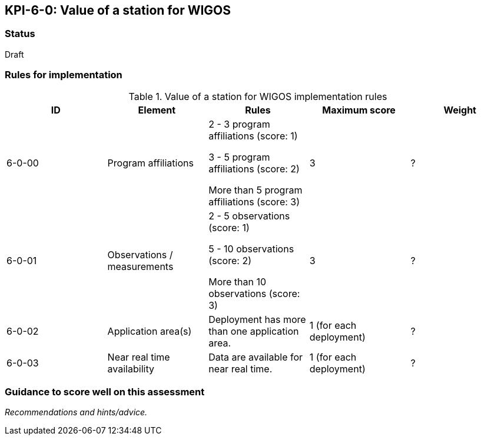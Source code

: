 == KPI-6-0: Value of a station for WIGOS

=== Status

Draft

=== Rules for implementation

.Value of a station for WIGOS implementation rules
|===
|ID |Element |Rules |Maximum score | Weight

|6-0-00
|Program affiliations
|2 - 3 program affiliations (score: 1)

3 - 5 program affiliations (score: 2)

More than 5 program affiliations (score: 3)
|3
|?

|6-0-01
|Observations / measurements
|2 - 5 observations (score: 1)

5 - 10 observations (score: 2)

More than 10 observations (score: 3)
|3
|?

|6-0-02
|Application area(s)
|Deployment has more than one application area.
|1 (for each deployment)
|?

|6-0-03
|Near real time availability 
|Data are available for near real time.
|1 (for each deployment)
|?

|===

=== Guidance to score well on this assessment

_Recommendations and hints/advice._

